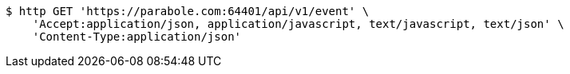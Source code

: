 [source,bash]
----
$ http GET 'https://parabole.com:64401/api/v1/event' \
    'Accept:application/json, application/javascript, text/javascript, text/json' \
    'Content-Type:application/json'
----